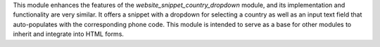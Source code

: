 This module enhances the features of the `website_snippet_country_dropdown`
module, and its implementation and functionality are very similar. It offers a
snippet with a dropdown for selecting a country as well as an input text field
that auto-populates with the corresponding phone code. This module is intended
to serve as a base for other modules to inherit and integrate into HTML forms.
